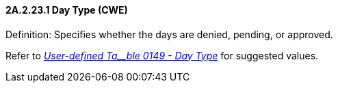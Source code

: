 ==== 2A.2.23.1 Day Type (CWE)

Definition: Specifies whether the days are denied, pending, or approved.

Refer to file:///E:\V2\v2.9%20final%20Nov%20from%20Frank\V29_CH02C_Tables.docx#HL70149[_User-defined Ta__ble_ _0149 - Day Type_] for suggested values.

